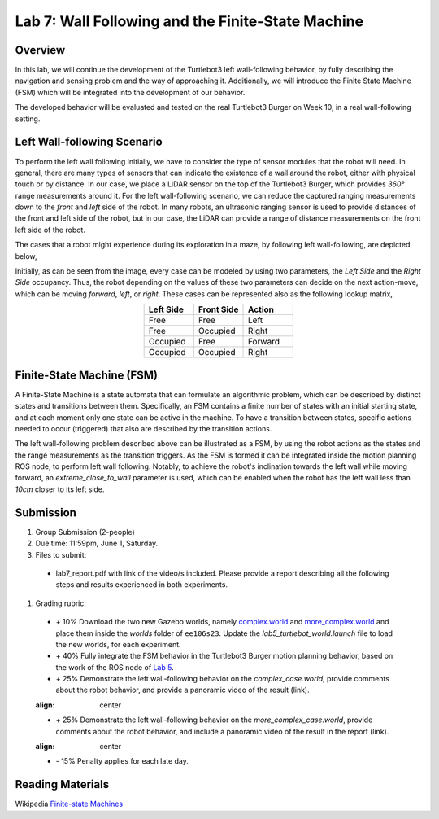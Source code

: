 Lab 7: Wall Following and the Finite-State Machine
====================

Overview
--------

In this lab, we will continue the development of the Turtlebot3 left wall-following behavior, by fully describing the navigation and sensing problem and the way of approaching it. Additionally, we will introduce the Finite State Machine (FSM) which will be integrated into the development of our behavior. 

The developed behavior will be evaluated and tested on the real Turtlebot3 Burger on Week 10, in a real wall-following setting.

Left Wall-following Scenario
--------

To perform the left wall following initially, we have to consider the type of sensor modules that the robot will need. In general, there are many types of sensors that can indicate the existence of a wall around the robot, either with physical touch or by distance. In our case, we place a LiDAR sensor on the top of the Turtlebot3 Burger, which provides `360°` range measurements around it. For the left wall-following scenario, we can reduce the captured ranging measurements down to the `front` and `left` side of the robot. In many robots, an ultrasonic ranging sensor is used to provide distances of the front and left side of the robot, but in our case, the LiDAR can provide a range of distance measurements on the front left side of the robot.

The cases that a robot might experience during its exploration in a maze, by following left wall-following, are depicted below,

.. image:: ./pics/wall_following.png
 :width: 600
 :align: center

Initially, as can be seen from the image, every case can be modeled by using two parameters, the `Left Side` and the `Right Side` occupancy. Thus, the robot depending on the values of these two parameters can decide on the next action-move, which can be moving `forward`, `left`, or `right`. These cases can be represented also as the following lookup matrix,


.. list-table:: 
    :align: center
    :widths: 50 50 50
    :header-rows: 1

    * - Left Side
      - Front Side
      - Action
    * - Free
      - Free
      - Left
    * - Free
      - Occupied
      - Right 
    * - Occupied
      - Free
      - Forward
    * - Occupied
      - Occupied
      - Right



Finite-State Machine (FSM)
--------

A Finite-State Machine is a state automata that can formulate an algorithmic problem, which can be described by distinct states and transitions between them. Specifically, an FSM contains a finite number of states with an initial starting state, and at each moment only one state can be active in the machine. To have a transition between states, specific actions needed to occur (triggered) that also are described by the transition actions.

.. image:: ./pics/fsm.png
 :width: 400
 :align: center

The left wall-following problem described above can be illustrated as a FSM, by using the robot actions as the states and the range measurements as the transition triggers. As the FSM is formed it can be integrated inside the motion planning ROS node, to perform left wall following. Notably, to achieve the robot's inclination towards the left wall while moving forward, an `extreme_close_to_wall` parameter is used, which can be enabled when the robot has the left wall less than `10cm` closer to its left side.

Submission
--------

#. Group Submission (2-people)

#. Due time: 11:59pm, June 1, Saturday.

#. Files to submit:

 - lab7_report.pdf with link of the video/s included. Please provide a report describing all the following steps and results experienced in both experiments.

#. Grading rubric:

 + \+ 10% Download the two new Gazebo worlds, namely `complex.world <https://github.com/UCR-Robotics/ee106/blob/main/scripts/complex.world>`_ and `more_complex.world <https://github.com/UCR-Robotics/ee106/blob/main/scripts/more_complex.world>`_ and place them inside the `worlds` folder of ``ee106s23``. Update the `lab5_turtlebot_world.launch` file to load the new worlds, for each experiment. 
 + \+ 40% Fully integrate the FSM behavior in the Turtlebot3 Burger motion planning behavior, based on the work of the ROS node of `Lab 5 <https://ucr-ee106.readthedocs.io/en/latest/lab5.html#submission>`_. 
 + \+ 25% Demonstrate the left wall-following behavior on the `complex_case.world`, provide comments about the robot behavior, and provide a panoramic video of the result (link).
 
 .. image:: ./pics/complex_case.png
 :align: center

 + \+ 25% Demonstrate the left wall-following behavior on the `more_complex_case.world`, provide comments about the robot behavior, and include a panoramic video of the result in the report (link).
 
 .. image:: ./pics/more_complex_case.png
 :align: center

 + \- 15% Penalty applies for each late day. 


Reading Materials
--------

Wikipedia `Finite-state Machines <https://en.wikipedia.org/wiki/Finite-state_machine>`_ 
